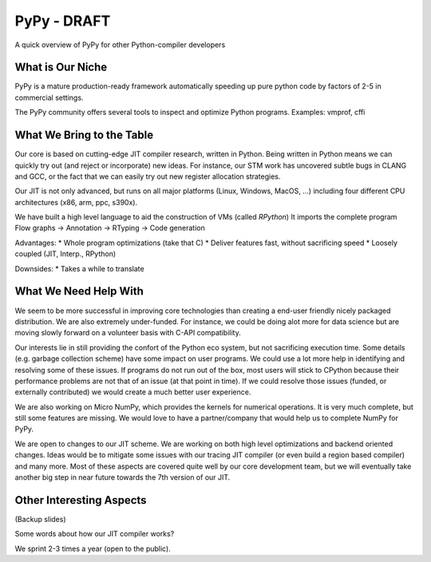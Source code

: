 PyPy - DRAFT
============

A quick overview of PyPy for other Python-compiler developers

What is Our Niche
-----------------

PyPy is a mature production-ready framework automatically speeding up pure
python code by factors of 2-5 in commercial settings.

The PyPy community offers several tools to inspect and optimize Python programs.
Examples: vmprof, cffi

What We Bring to the Table
--------------------------

Our core is based on cutting-edge JIT compiler
research, written in Python. Being written in Python means we can quickly
try out (and reject or incorporate) new ideas. For instance, our STM work has
uncovered subtle bugs in CLANG and GCC, or the fact that we can easily try out
new register allocation strategies.

Our JIT is not only advanced, but runs on all major platforms (Linux, Windows, MacOS, ...) including
four different CPU architectures (x86, arm, ppc, s390x).

We have built a high level language to aid the construction of VMs (called *RPython*)
It imports the complete program
Flow graphs -> Annotation -> RTyping -> Code generation

Advantages:
* Whole program optimizations (take that C)
* Deliver features fast, without sacrificing speed
* Loosely coupled (JIT, Interp., RPython)

Downsides:
* Takes a while to translate

What We Need Help With
----------------------

We seem to be more successful in improving core technologies than creating a
end-user friendly nicely packaged distribution. We are also extremely
under-funded. For instance, we could be doing alot more for data science but
are moving slowly forward on a volunteer basis with C-API compatibility.

Our interests lie in still providing the confort of the Python eco system,
but not sacrificing execution time. Some details (e.g. garbage collection scheme)
have some impact on user programs. We could use a lot more help in identifying and resolving
some of these issues. If programs do not run out of the box, most users will stick to CPython
because their performance problems are not that of an issue (at that point in time).
If we could resolve those issues (funded, or externally contributed) we would create a much
better user experience.

We are also working on Micro NumPy, which provides the kernels for numerical operations.
It is very much complete, but still some features are missing. We would love to have a
partner/company that would help us to complete NumPy for PyPy.

We are open to changes to our JIT scheme. We are working on both high level optimizations and
backend oriented changes. Ideas would be to mitigate some issues with our tracing JIT compiler
(or even build a region based compiler) and many more. Most of these aspects are covered quite well by
our core development team, but we will eventually take another big step in near future towards the 7th version
of our JIT.

Other Interesting Aspects
-------------------------

(Backup slides)

Some words about how our JIT compiler works?

We sprint 2-3 times a year (open to the public).
